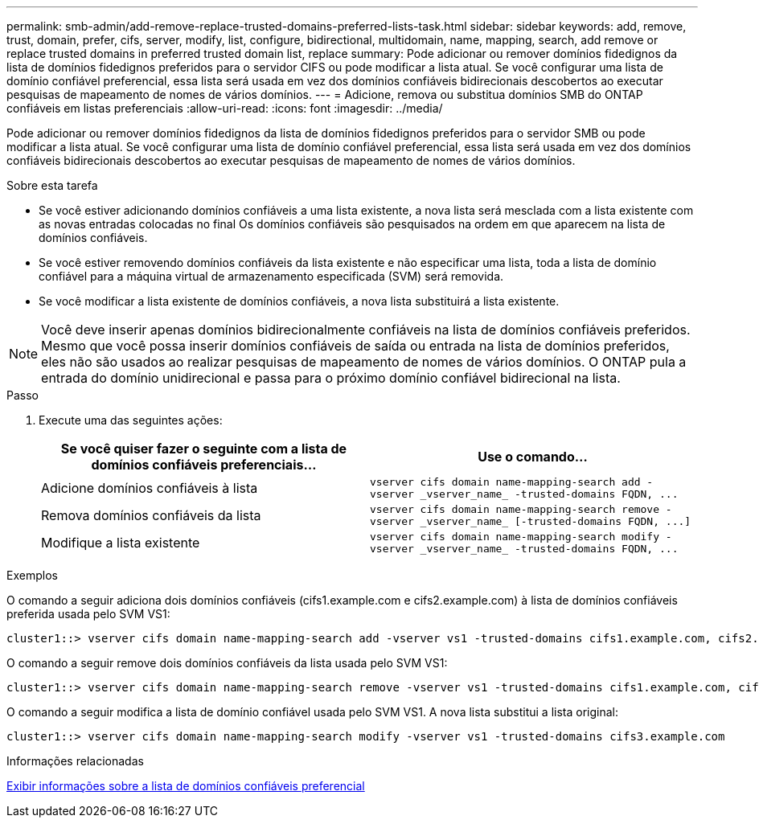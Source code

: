 ---
permalink: smb-admin/add-remove-replace-trusted-domains-preferred-lists-task.html 
sidebar: sidebar 
keywords: add, remove, trust, domain, prefer, cifs, server, modify, list, configure, bidirectional, multidomain, name, mapping, search, add remove or replace trusted domains in preferred trusted domain list, replace 
summary: Pode adicionar ou remover domínios fidedignos da lista de domínios fidedignos preferidos para o servidor CIFS ou pode modificar a lista atual. Se você configurar uma lista de domínio confiável preferencial, essa lista será usada em vez dos domínios confiáveis bidirecionais descobertos ao executar pesquisas de mapeamento de nomes de vários domínios. 
---
= Adicione, remova ou substitua domínios SMB do ONTAP confiáveis em listas preferenciais
:allow-uri-read: 
:icons: font
:imagesdir: ../media/


[role="lead"]
Pode adicionar ou remover domínios fidedignos da lista de domínios fidedignos preferidos para o servidor SMB ou pode modificar a lista atual. Se você configurar uma lista de domínio confiável preferencial, essa lista será usada em vez dos domínios confiáveis bidirecionais descobertos ao executar pesquisas de mapeamento de nomes de vários domínios.

.Sobre esta tarefa
* Se você estiver adicionando domínios confiáveis a uma lista existente, a nova lista será mesclada com a lista existente com as novas entradas colocadas no final Os domínios confiáveis são pesquisados na ordem em que aparecem na lista de domínios confiáveis.
* Se você estiver removendo domínios confiáveis da lista existente e não especificar uma lista, toda a lista de domínio confiável para a máquina virtual de armazenamento especificada (SVM) será removida.
* Se você modificar a lista existente de domínios confiáveis, a nova lista substituirá a lista existente.


[NOTE]
====
Você deve inserir apenas domínios bidirecionalmente confiáveis na lista de domínios confiáveis preferidos. Mesmo que você possa inserir domínios confiáveis de saída ou entrada na lista de domínios preferidos, eles não são usados ao realizar pesquisas de mapeamento de nomes de vários domínios. O ONTAP pula a entrada do domínio unidirecional e passa para o próximo domínio confiável bidirecional na lista.

====
.Passo
. Execute uma das seguintes ações:
+
|===
| Se você quiser fazer o seguinte com a lista de domínios confiáveis preferenciais... | Use o comando... 


 a| 
Adicione domínios confiáveis à lista
 a| 
`+vserver cifs domain name-mapping-search add -vserver _vserver_name_ -trusted-domains FQDN, ...+`



 a| 
Remova domínios confiáveis da lista
 a| 
`+vserver cifs domain name-mapping-search remove -vserver _vserver_name_ [-trusted-domains FQDN, ...]+`



 a| 
Modifique a lista existente
 a| 
`+vserver cifs domain name-mapping-search modify -vserver _vserver_name_ -trusted-domains FQDN, ...+`

|===


.Exemplos
O comando a seguir adiciona dois domínios confiáveis (cifs1.example.com e cifs2.example.com) à lista de domínios confiáveis preferida usada pelo SVM VS1:

[listing]
----
cluster1::> vserver cifs domain name-mapping-search add -vserver vs1 -trusted-domains cifs1.example.com, cifs2.example.com
----
O comando a seguir remove dois domínios confiáveis da lista usada pelo SVM VS1:

[listing]
----
cluster1::> vserver cifs domain name-mapping-search remove -vserver vs1 -trusted-domains cifs1.example.com, cifs2.example.com
----
O comando a seguir modifica a lista de domínio confiável usada pelo SVM VS1. A nova lista substitui a lista original:

[listing]
----
cluster1::> vserver cifs domain name-mapping-search modify -vserver vs1 -trusted-domains cifs3.example.com
----
.Informações relacionadas
xref:display-preferred-trusted-domain-list-task.adoc[Exibir informações sobre a lista de domínios confiáveis preferencial]
